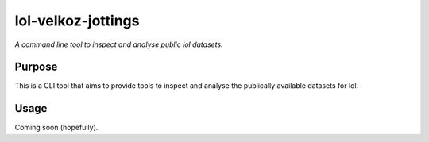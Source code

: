 lol-velkoz-jottings
=========

*A command line tool to inspect and analyse public lol datasets.*


Purpose
-------

This is a CLI tool that aims to provide tools to inspect and analyse the publically available datasets for lol.

Usage
-----

Coming soon (hopefully).